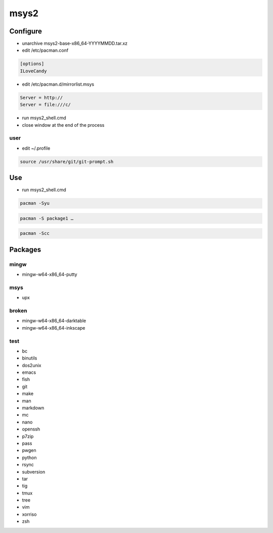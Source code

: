 msys2
=====

.. todo:: description

Configure
---------

* unarchive msys2-base-x86_64-YYYYMMDD.tar.xz

* edit /etc/pacman.conf

.. code:: ini

 [options]
 ILoveCandy

.. todo:: disable mingw32 group

* edit /etc/pacman.d/mirrorlist.msys

.. code:: ini

 Server = http://
 Server = file:///c/

.. todo:: mingw64 mirrorlist

* run msys2_shell.cmd
* close window at the end of the process

user
^^^^

* edit ~/.profile

.. code:: shell

 source /usr/share/git/git-prompt.sh

.. todo:: test if exists

Use
---

* run msys2_shell.cmd

.. todo:: optional mingw64 argument

.. code:: shell

 pacman -Syu

.. code:: shell

 pacman -S package1 …

.. code:: shell

 pacman -Scc

Packages
--------

mingw
^^^^^

* mingw-w64-x86_64-putty

msys
^^^^

* upx

broken
^^^^^^

* mingw-w64-x86_64-darktable
* mingw-w64-x86_64-inkscape

test
^^^^

* bc
* binutils
* dos2unix
* emacs
* fish
* git
* make
* man
* markdown
* mc
* nano
* openssh
* p7zip
* pass
* pwgen
* python
* rsync
* subversion
* tar
* tig
* tmux
* tree
* vim
* xorriso
* zsh
